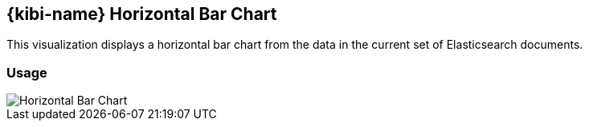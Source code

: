 [[kibi_horizontal_bar_chart]]
== {kibi-name} Horizontal Bar Chart

This visualization displays a horizontal bar chart from the data in the current set of Elasticsearch documents.

[float]
=== Usage
image::images/horizontal_bar_chart/horizontal_bar_chart.png["Horizontal Bar Chart",align="center"]
